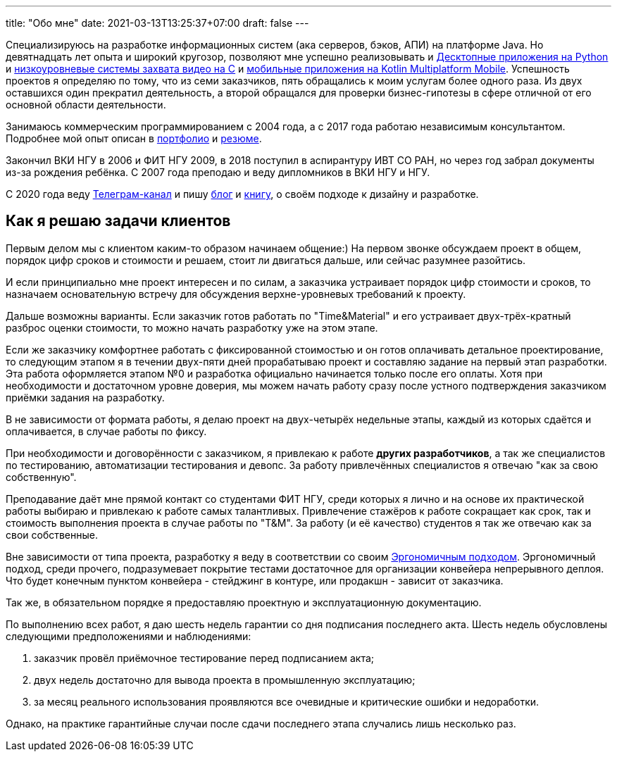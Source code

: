 ---
title: "Обо мне"
date: 2021-03-13T13:25:37+07:00
draft: false
---

Специализируюсь на разработке информационных систем (ака серверов, бэков, АПИ) на платформе Java.
Но девятнадцать лет опыта и широкий кругозор, позволяют мне успешно реализовывать и link:++{{< ref "portfolio#_система_защиты_и_лицензирования_алгоритма_торговли_на_бирже_крипто_валют" >}}++[Десктопные приложения на Python]
и link:++{{< ref "portfolio#_ниокр_системы_захвата_видео_с_кастомной_камеры_для_компания_л">}}++[низкоуровневые системы захвата видео на C]
и link:++{{< ref "portfolio#_прототипы_android_и_ios_приложения_для_проверки_бизнес_гипотезы">}}++[мобильные приложения на Kotlin Multiplatform Mobile].
Успешность проектов я определяю по тому, что из семи заказчиков, пять обращались к моим услугам более одного раза.
Из двух оставшихся один прекратил деятельность, а второй обращался для проверки бизнес-гипотезы в сфере отличной от его основной области деятельности.

Занимаюсь коммерческим программированием с 2004 года, а с 2017 года работаю независимым консультантом.
Подробнее мой опыт описан в link:++{{< ref "portfolio">}}++[портфолио] и link:++{{< ref "resume">}}++[резюме].

Закончил ВКИ НГУ в 2006 и ФИТ НГУ 2009, в 2018 поступил в аспирантуру ИВТ СО РАН, но через год забрал документы из-за рождения ребёнка.
С 2007 года преподаю и веду дипломников в ВКИ НГУ и НГУ.

С 2020 года веду https://t.me/ergonomic_code[Телеграм-канал] и пишу link:++{{ref "posts">}}++[блог] и link:++{{< ref "book/developing-ergonomic-code">}}++[книгу], о своём подходе к дизайну и разработке.

== Как я решаю задачи клиентов

Первым делом мы с клиентом каким-то образом начинаем общение:)
На первом звонке обсуждаем проект в общем, порядок цифр сроков и стоимости и решаем, стоит ли двигаться дальше, или сейчас разумнее разойтись.

И если принципиально мне проект интересен и по силам, а заказчика устраивает порядок цифр стоимости и сроков, то назначаем основательную встречу для обсуждения верхне-уровневых требований к проекту.

Дальше возможны варианты.
Если заказчик готов работать по "Time&Material" и его устраивает двух-трёх-кратный разброс оценки стоимости, то можно начать разработку уже на этом этапе.

Если же заказчику комфортнее работать с фиксированной стоимостью и он готов оплачивать детальное проектирование, то следующим этапом я в течении двух-пяти дней прорабатываю проект и составляю задание на первый этап разработки.
Эта работа оформляется этапом №0 и разработка официально начинается только после его оплаты.
Хотя при необходимости и достаточном уровне доверия, мы можем начать работу сразу после устного подтверждения заказчиком приёмки задания на разработку.

В не зависимости от формата работы, я делаю проект на двух-четырёх недельные этапы, каждый из которых сдаётся и оплачивается, в случае работы по фиксу.

При необходимости и договорённости с заказчиком, я привлекаю к работе *других разработчиков*, а так же специалистов по тестированию, автоматизации тестирования и девопс.
За работу привлечённых специалистов я отвечаю "как за свою собственную".

Преподавание даёт мне прямой контакт со студентами ФИТ НГУ, среди которых я лично и на основе их практической работы выбираю и привлекаю к работе самых талантливых.
Привлечение стажёров к работе сокращает как срок, так и стоимость выполнения проекта в случае работы по "T&M".
За работу (и её качество) студентов я так же отвечаю как за свои собственные.

Вне зависимости от типа проекта, разработку я веду в соответствии со своим link:++{{< ref "book/developing-ergonomic-code">}}++[Эргономичным подходом].
Эргономичный подход, среди прочего, подразумевает покрытие тестами достаточное для организации конвейера непрерывного деплоя.
Что будет конечным пунктом конвейера - стейджинг в контуре, или продакшн - зависит от заказчика.

Так же, в обязательном порядке я предоставляю проектную и эксплуатационную документацию.

По выполнению всех работ, я даю шесть недель гарантии со дня подписания последнего акта.
Шесть недель обусловлены следующими предположениями и наблюдениями:

. заказчик провёл приёмочное тестирование перед подписанием акта;
. двух недель достаточно для вывода проекта в промышленную эксплуатацию;
. за месяц реального использования проявляются все очевидные и критические ошибки и недоработки.

Однако, на практике гарантийные случаи после сдачи последнего этапа случались лишь несколько раз.
